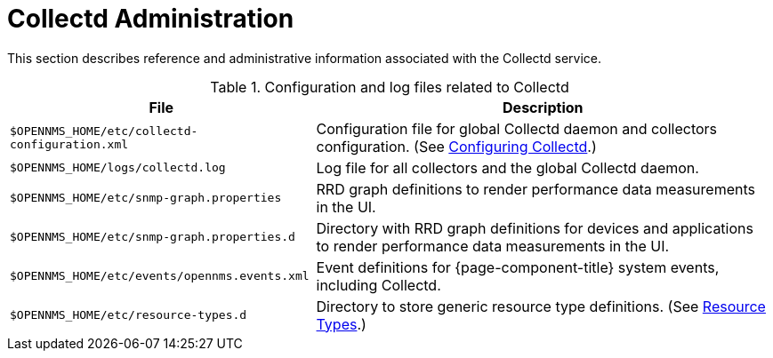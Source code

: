 
[[collectd-admin]]
= Collectd Administration

This section describes reference and administrative information associated with the Collectd service.

.Configuration and log files related to Collectd
[options="header, autowidth"]
|===
| File                                           | Description
| `$OPENNMS_HOME/etc/collectd-configuration.xml` | Configuration file for global Collectd daemon and collectors configuration. (See <<deep-dive/performance-data-collection/collectd/configuration.adoc#ga-collectd-configuration, Configuring Collectd>>.)
| `$OPENNMS_HOME/logs/collectd.log`              | Log file for all collectors and the global Collectd daemon.
| `$OPENNMS_HOME/etc/snmp-graph.properties`      | RRD graph definitions to render performance data measurements in the UI.
| `$OPENNMS_HOME/etc/snmp-graph.properties.d`    | Directory with RRD graph definitions for devices and applications to render performance data measurements in the UI.
| `$OPENNMS_HOME/etc/events/opennms.events.xml`  | Event definitions for {page-component-title} system events, including Collectd.
| `$OPENNMS_HOME/etc/resource-types.d`           | Directory to store generic resource type definitions. (See xref:operation:deep-dive/events/perf-data.adoc[Resource Types].)
|===
